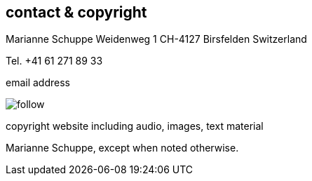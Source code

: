 
== contact & copyright [[contact]]

Marianne Schuppe
Weidenweg 1
CH-4127 Birsfelden
Switzerland

Tel. +41 61 271 89 33


.email address
image:follow.jpg[]

.copyright website including audio, images, text material
Marianne Schuppe, except when noted otherwise.